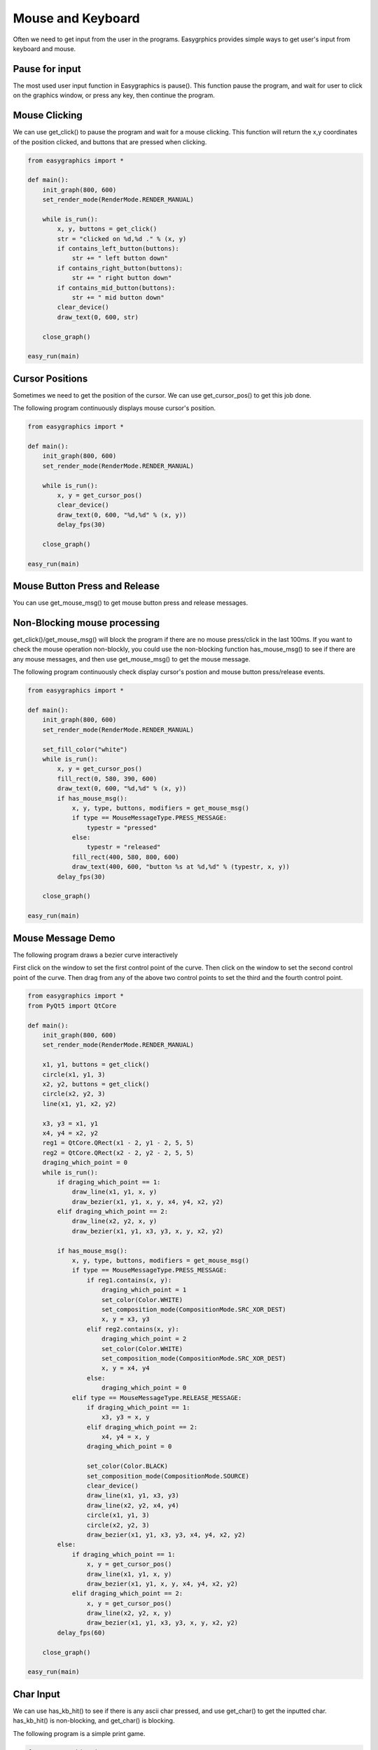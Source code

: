 Mouse and Keyboard
==================
Often we need to get input from the user in the programs. Easygrphics provides simple ways to get user's input
from keyboard and mouse.

Pause for input
---------------
The most used user input function in Easygraphics is pause(). This function pause the program, and
wait for user to click on the graphics window, or press any key, then continue the program.

Mouse Clicking
--------------
We can use get_click() to pause the program and wait for a mouse clicking. This function will
return the x,y coordinates of the position clicked, and buttons that are pressed when clicking.

.. code-block:: python

    from easygraphics import *

    def main():
        init_graph(800, 600)
        set_render_mode(RenderMode.RENDER_MANUAL)

        while is_run():
            x, y, buttons = get_click()
            str = "clicked on %d,%d ." % (x, y)
            if contains_left_button(buttons):
                str += " left button down"
            if contains_right_button(buttons):
                str += " right button down"
            if contains_mid_button(buttons):
                str += " mid button down"
            clear_device()
            draw_text(0, 600, str)

        close_graph()

    easy_run(main)

Cursor Positions
----------------
Sometimes we need to get the position of the cursor. We can use get_cursor_pos() to get this job done.

The following program continuously displays mouse cursor's position.

.. code-block:: python

    from easygraphics import *

    def main():
        init_graph(800, 600)
        set_render_mode(RenderMode.RENDER_MANUAL)

        while is_run():
            x, y = get_cursor_pos()
            clear_device()
            draw_text(0, 600, "%d,%d" % (x, y))
            delay_fps(30)

        close_graph()

    easy_run(main)

Mouse Button Press and Release
------------------------------
You can use get_mouse_msg() to get mouse button press and release messages.

Non-Blocking mouse processing
-----------------------------
get_click()/get_mouse_msg() will block the program if there are no mouse press/click in the last 100ms. If you want to
check the mouse operation non-blockly, you could use the non-blocking function has_mouse_msg() to see if there
are any mouse messages, and then use get_mouse_msg() to get the mouse message.

The following program continuously check display cursor's postion and mouse button press/release events.

.. code-block:: python

    from easygraphics import *

    def main():
        init_graph(800, 600)
        set_render_mode(RenderMode.RENDER_MANUAL)

        set_fill_color("white")
        while is_run():
            x, y = get_cursor_pos()
            fill_rect(0, 580, 390, 600)
            draw_text(0, 600, "%d,%d" % (x, y))
            if has_mouse_msg():
                x, y, type, buttons, modifiers = get_mouse_msg()
                if type == MouseMessageType.PRESS_MESSAGE:
                    typestr = "pressed"
                else:
                    typestr = "released"
                fill_rect(400, 580, 800, 600)
                draw_text(400, 600, "button %s at %d,%d" % (typestr, x, y))
            delay_fps(30)

        close_graph()

    easy_run(main)

Mouse Message Demo
------------------

The following program draws a bezier curve interactively

First click on the window to set the first control point of the curve.
Then click on the window to set the second control point of the curve.
Then drag from any of the above two control points to set the third and the fourth control point.

.. code-block:: python

    from easygraphics import *
    from PyQt5 import QtCore

    def main():
        init_graph(800, 600)
        set_render_mode(RenderMode.RENDER_MANUAL)

        x1, y1, buttons = get_click()
        circle(x1, y1, 3)
        x2, y2, buttons = get_click()
        circle(x2, y2, 3)
        line(x1, y1, x2, y2)

        x3, y3 = x1, y1
        x4, y4 = x2, y2
        reg1 = QtCore.QRect(x1 - 2, y1 - 2, 5, 5)
        reg2 = QtCore.QRect(x2 - 2, y2 - 2, 5, 5)
        draging_which_point = 0
        while is_run():
            if draging_which_point == 1:
                draw_line(x1, y1, x, y)
                draw_bezier(x1, y1, x, y, x4, y4, x2, y2)
            elif draging_which_point == 2:
                draw_line(x2, y2, x, y)
                draw_bezier(x1, y1, x3, y3, x, y, x2, y2)

            if has_mouse_msg():
                x, y, type, buttons, modifiers = get_mouse_msg()
                if type == MouseMessageType.PRESS_MESSAGE:
                    if reg1.contains(x, y):
                        draging_which_point = 1
                        set_color(Color.WHITE)
                        set_composition_mode(CompositionMode.SRC_XOR_DEST)
                        x, y = x3, y3
                    elif reg2.contains(x, y):
                        draging_which_point = 2
                        set_color(Color.WHITE)
                        set_composition_mode(CompositionMode.SRC_XOR_DEST)
                        x, y = x4, y4
                    else:
                        draging_which_point = 0
                elif type == MouseMessageType.RELEASE_MESSAGE:
                    if draging_which_point == 1:
                        x3, y3 = x, y
                    elif draging_which_point == 2:
                        x4, y4 = x, y
                    draging_which_point = 0

                    set_color(Color.BLACK)
                    set_composition_mode(CompositionMode.SOURCE)
                    clear_device()
                    draw_line(x1, y1, x3, y3)
                    draw_line(x2, y2, x4, y4)
                    circle(x1, y1, 3)
                    circle(x2, y2, 3)
                    draw_bezier(x1, y1, x3, y3, x4, y4, x2, y2)
            else:
                if draging_which_point == 1:
                    x, y = get_cursor_pos()
                    draw_line(x1, y1, x, y)
                    draw_bezier(x1, y1, x, y, x4, y4, x2, y2)
                elif draging_which_point == 2:
                    x, y = get_cursor_pos()
                    draw_line(x2, y2, x, y)
                    draw_bezier(x1, y1, x3, y3, x, y, x2, y2)
            delay_fps(60)

        close_graph()

    easy_run(main)

Char Input
----------
We can use has_kb_hit() to see if there is any ascii char pressed, and use get_char() to get the inputted char.
has_kb_hit() is non-blocking, and get_char() is blocking.

The following program is a simple print game.

.. code-block:: python

    from easygraphics import *
    import random

    def show_welcome():
        clear_device()
        set_color("yellow")
        set_font_size(64)
        draw_text(160, 110, "Print Game");
        set_color("white");
        c = 0
        set_font_size(20)
        while not has_kb_hit():
            set_color(color_rgb(c, c, c))
            draw_text(180, 400, "Press any key to continue")
            c = (c + 8) % 255;
            delay_fps(30)
        ch = get_char()
        print(ch)
        clear_device()


    def show_goodbye():
        clear_device();
        set_color("yellow");
        set_font_size(48);
        draw_text(104, 180, "Bye!!!");
        pause()


    def main():
        init_graph(640, 480)
        set_render_mode(RenderMode.RENDER_MANUAL)
        set_background_color("black")

        show_welcome()
        random.seed()
        set_font_size(20)
        set_fill_color("black")

        while is_run():
            target = chr(65 + random.randint(0, 25))
            x = random.randint(0, 620)
            for y in range(16, 460):
                set_color("white")
                draw_text(x, y, target)
                if has_kb_hit():
                    key = get_char()
                    if key.upper() == target:
                        fill_rect(x - 2, y - 22, x + 22, y + 2)  # clear the char and generate next char
                        break
                    if key == " ":
                        show_goodbye()
                        close_graph()
                        exit()
                delay_fps(60)
                fill_rect(x - 2, y - 22, x + 22, y + 2)  # clear the char

        close_graph()

    easy_run(main)

Key Pressed
-----------
We can use has_kb_msg() to see if there is any key pressed, and use get_key() to get the pressed key.
has_kb_msg() is non-blocking, and get_key() is blocking.




